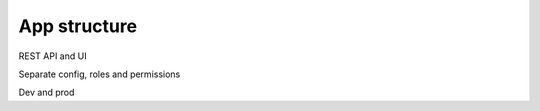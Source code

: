 ================
App structure
================

REST API and UI

Separate config, roles and permissions

Dev and prod
